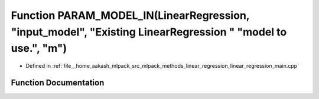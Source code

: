 .. _exhale_function_linear__regression__main_8cpp_1adca3c23353aac6ef15b2c9886d1b5e98:

Function PARAM_MODEL_IN(LinearRegression, "input_model", "Existing LinearRegression " "model to use.", "m")
===========================================================================================================

- Defined in :ref:`file__home_aakash_mlpack_src_mlpack_methods_linear_regression_linear_regression_main.cpp`


Function Documentation
----------------------


.. doxygenfunction:: PARAM_MODEL_IN(LinearRegression, "input_model", "Existing LinearRegression " "model to use.", "m")
